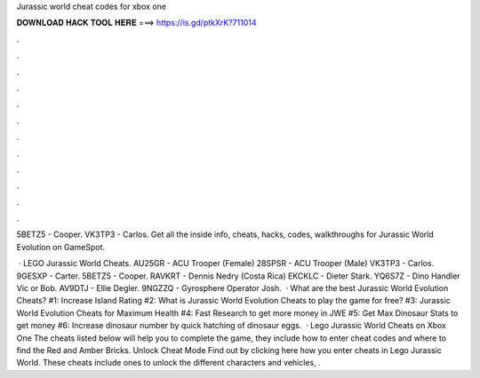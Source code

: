 Jurassic world cheat codes for xbox one



𝐃𝐎𝐖𝐍𝐋𝐎𝐀𝐃 𝐇𝐀𝐂𝐊 𝐓𝐎𝐎𝐋 𝐇𝐄𝐑𝐄 ===> https://is.gd/ptkXrK?711014



.



.



.



.



.



.



.



.



.



.



.



.

5BETZ5 - Cooper. VK3TP3 - Carlos. Get all the inside info, cheats, hacks, codes, walkthroughs for Jurassic World Evolution on GameSpot.

 · LEGO Jurassic World Cheats. AU25GR - ACU Trooper (Female) 28SPSR - ACU Trooper (Male) VK3TP3 - Carlos. 9GESXP - Carter. 5BETZ5 - Cooper. RAVKRT - Dennis Nedry (Costa Rica) EKCKLC - Dieter Stark. YQ6S7Z - Dino Handler Vic or Bob. AV9DTJ - Ellie Degler. 9NGZZQ - Gyrosphere Operator Josh.  · What are the best Jurassic World Evolution Cheats? #1: Increase Island Rating #2: What is Jurassic World Evolution Cheats to play the game for free? #3: Jurassic World Evolution Cheats for Maximum Health #4: Fast Research to get more money in JWE #5: Get Max Dinosaur Stats to get money #6: Increase dinosaur number by quick hatching of dinosaur eggs.  · Lego Jurassic World Cheats on Xbox One The cheats listed below will help you to complete the game, they include how to enter cheat codes and where to find the Red and Amber Bricks. Unlock Cheat Mode Find out by clicking here how you enter cheats in Lego Jurassic World. These cheats include ones to unlock the different characters and vehicles, .
